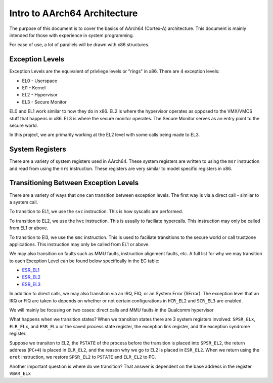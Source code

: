 Intro to AArch64 Architecture
===============================

The purpose of this document is to cover the basics of AArch64 (Cortex-A) architecture. This document is mainly intended for those with experience in system programming.

For ease of use, a lot of parallels will be drawn with x86 structures. 

Exception Levels
------------------

Exception Levels are the equivalent of privliege levels or "rings" in x86. There are 4 exception levels:

* EL0 - Userspace
* El1 - Kernel
* EL2 - Hypervisor
* EL3 - Secure Monitor

EL0 and EL1 work similar to how they do in x86. EL2 is where the hypervisor operates as opposed to the VMX/VMCS stuff that happens in x86. EL3 is where the secure monitor operates. The Secure Monitor serves as an entry point to the secure world. 

In this project, we are primarily working at the EL2 level with some calls being made to EL3. 

System Registers
------------------

There are a variety of system registers used in AArch64. These system registers are written to using the ``msr`` instruction and read from using the ``mrs`` instruction. These registers are very similar to model specific registers in x86.


Transitioning Between Exception Levels
---------------------------------------

There are a variety of ways that one can transition between exception levels. The first way is via a direct call - similar to a system call.

To transition to EL1, we use the ``svc`` instruction. This is how syscalls are performed.

To transition to EL2, we use the ``hvc`` instruction. This is usually to faciliate hypercalls. This instruction may only be called from EL1 or above. 

To transition to El3, we use the ``smc`` instruction. This is used to faciliate transitions to the secure world or call trustzone applications. This instruction may only be called from EL1 or above. 

We may also transition on faults such as MMU faults, instruction alignment faults, etc. A full list for why we may transition to each Exception Level can be found below specifically in the EC table:

* `ESR_EL1 <https://developer.arm.com/documentation/ddi0601/2020-12/AArch64-Registers/ESR-EL1--Exception-Syndrome-Register--EL1->`_
* `ESR_EL2 <https://developer.arm.com/documentation/ddi0601/2022-03/AArch64-Registers/ESR-EL2--Exception-Syndrome-Register--EL2->`_
* `ESR_EL3 <https://developer.arm.com/documentation/ddi0595/2021-06/AArch64-Registers/ESR-EL3--Exception-Syndrome-Register--EL3->`_

In addition to direct calls, we may also transition via an IRQ, FIQ, or an System Error (SError). The exception level that an IRQ or FIQ are taken to depends on whether or not certain configurations in ``HCR_EL2`` and ``SCR_EL3`` are enabled. 

We will mainly be focusing on two cases: direct calls and MMU faults in the Qualcomm hypervisor

What happens when we transition states? When we transition states there are 3 system registers involved: ``SPSR_ELx``, ``ELR_ELx``, and ``ESR_ELx`` or the saved process state register, the exception link register, and the exception syndrome register. 

Suppose we transiton to EL2, the ``PSTATE`` of the process before the transition is placed into ``SPSR_EL2``, the return address (``PC+4``) is placed in ``ELR_EL2``, and the reason why we go to EL2 is placed in ``ESR_EL2``. When we return using the ``eret`` instruction, we restore ``SPSR_EL2`` to ``PSTATE`` and ``ELR_EL2`` to PC. 


Another important question is where do we transition? That answer is dependent on the base address in the register ``VBAR_ELx``



